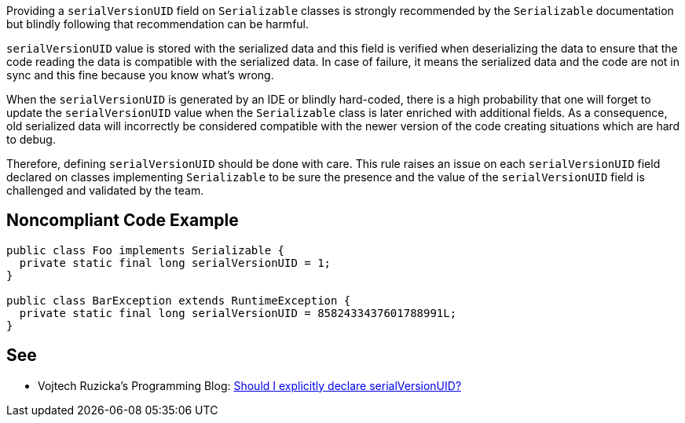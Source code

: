 Providing a ``++serialVersionUID++`` field on ``++Serializable++`` classes is strongly recommended by the ``++Serializable++`` documentation but blindly following that recommendation can be harmful.


``++serialVersionUID++`` value is stored with the serialized data and this field is verified when deserializing the data to ensure that the code reading the data is compatible with the serialized data. In case of failure, it means the serialized data and the code are not in sync and this fine because you know what's wrong.

When the ``++serialVersionUID++`` is generated by an IDE or blindly hard-coded, there is a high probability that one will forget to update the ``++serialVersionUID++`` value when the ``++Serializable++`` class is later enriched with additional fields. As a consequence, old serialized data will incorrectly be considered compatible with the newer version of the code creating situations which are hard to debug.


Therefore, defining ``++serialVersionUID++`` should be done with care. This rule raises an issue on each ``++serialVersionUID++`` field declared on classes implementing ``++Serializable++`` to be sure the presence and the value of the ``++serialVersionUID++`` field is challenged and validated by the team.

== Noncompliant Code Example

----
public class Foo implements Serializable {
  private static final long serialVersionUID = 1; 
}

public class BarException extends RuntimeException {
  private static final long serialVersionUID = 8582433437601788991L;
}
----

== See

* Vojtech Ruzicka's Programming Blog: https://www.vojtechruzicka.com/explicitly-declare-serialversionuid/[Should I explicitly declare serialVersionUID?]
